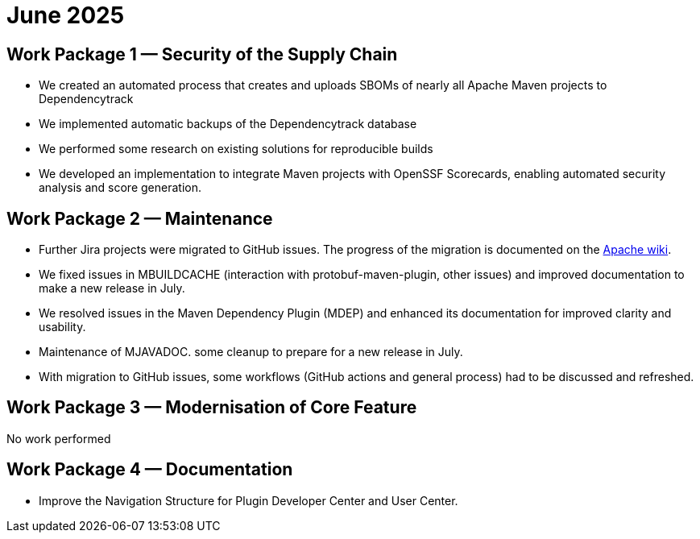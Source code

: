 = June 2025
:icons: font

== Work Package 1 — Security of the Supply Chain

* We created an automated process that creates and uploads SBOMs of nearly all Apache Maven projects to Dependencytrack

* We implemented automatic backups of the Dependencytrack database

* We performed some research on existing solutions for reproducible builds

* We developed an implementation to integrate Maven projects with OpenSSF Scorecards, enabling automated security analysis and score generation.


== Work Package 2 — Maintenance

* Further Jira projects were migrated to GitHub issues. The progress of the migration is documented on the https://cwiki.apache.org/confluence/x/5YkgF[Apache wiki].

* We fixed issues in MBUILDCACHE (interaction with protobuf-maven-plugin, other issues) and improved documentation to make a new release in July.

* We resolved issues in the Maven Dependency Plugin (MDEP) and enhanced its documentation for improved clarity and usability.

* Maintenance of MJAVADOC. some cleanup to prepare for a new release in July.

* With migration to GitHub issues, some workflows (GitHub actions and general process) had to be discussed and refreshed.

== Work Package 3 — Modernisation of Core Feature

No work performed

== Work Package 4 — Documentation

* Improve the Navigation Structure for Plugin Developer Center and User Center.


